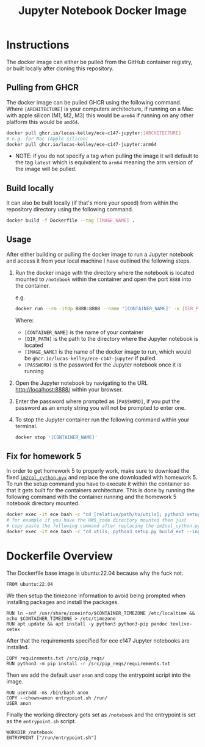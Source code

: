 #+title: Jupyter Notebook Docker Image

* Instructions
The docker image can either be pulled from the GitHub container registry, or built locally after cloning this repository.
** Pulling from GHCR
The docker image can be pulled GHCR using the following command. Where =[ARCHITECTURE]= is your computers architecture, if running on a Mac with apple silicon (M1, M2, M3) this would be =arm64= if running on any other platform this would be =amd64=.
#+begin_src bash
  docker pull ghcr.io/lucas-kelley/ece-c147-jupyter:[ARCHITECTURE]
  # e.g. for Mac (Apple silicon)
  docker pull ghcr.io/lucas-kelley/ece-c147-jupyter:arm64
#+end_src
- NOTE: if you do not specify a tag when pulling the image it will default to the tag =latest= which is equivalent to =arm64= meaning the arm version of the image will be pulled.


** Build locally
It can also be built locally (if that's more your speed) from within the repository directory using the following command.
#+begin_src bash
  docker build -f Dockerfile --tag [IMAGE_NAME] .
#+end_src


** Usage
After either building or pulling the docker image to run a Jupyter notebook and access it from your local machine I have outlined the following steps.
1) Run the docker image with the directory where the notebook is located mounted to =/notebook= within the container and open the port =8888= into the container.
   
   e.g.
   #+begin_src bash
     docker run --rm -itdp 8888:8888 --name '[CONTAINER_NAME]' -v [DIR_PATH]:/notebook [IMAGE_NAME] '[PASSWORD]'
   #+end_src
   Where:
   - =[CONTAINER_NAME]= is the name of your container
   - =[DIR_PATH]= is the path to the directory where the Jupyter notebook is located
   - =[IMAGE_NAME]= is the name of the docker image to run, which would be =ghcr.io/lucas-kelley/ece-c147-jupyter= if pulled.
   - =[PASSWORD]= is the password for the Jupyter notebook once it is running
2) Open the Jupyter notebook by navigating to the URL [[http://localhost:8888/]] within your browser.
3) Enter the password where prompted as =[PASSWORD]=, if you put the password as an empty string you will not be prompted to enter one.
4) To stop the Jupyter container run the following command within your terminal.
   #+begin_src bash
     docker stop '[CONTAINER_NAME]'
   #+end_src


** Fix for homework 5
In order to get homework 5 to properly work, make sure to download the fixed [[https://piazza.com/redirect/s3?bucket=uploads&prefix=paste%2Fktz5qi1wsal4y2%2F9c4d1bfcdaf233ffb2b6e61c155ce229f426b0107fd66980b3bff4b057445c68%2Fim2col_cython.pyx][=im2col_cython.pyx=]] and replace the one downloaded with homework 5.
To run the setup command you have to execute it within the container so that it gets built for the containers architecture.
This is done by running the following command with the container running and the homework 5 notebook directory mounted.
#+begin_src bash
  docker exec -it ece bash -c "cd [relative/path/to/utils]; python3 setup.py build_ext --inplace"
  # for example if you have the HW5_code directory mounted then just
  # copy paste the following command after replacing the im2col_cython.pyx file in utils
  docker exec -it ece bash -c "cd utils; python3 setup.py build_ext --inplace"
#+end_src


* Dockerfile Overview
The Dockerfile base image is ubuntu:22.04 because why the fuck not.
#+begin_src docker :tangle "Dockerfile"
  FROM ubuntu:22.04
#+end_src

We then setup the timezone information to avoid being prompted when installing packages and install the packages.
#+begin_src docker :tangle "Dockerfile"
  RUN ln -snf /usr/share/zoneinfo/$CONTAINER_TIMEZONE /etc/localtime && echo $CONTAINER_TIMEZONE > /etc/timezone
  RUN apt update && apt install -y python3 python3-pip pandoc texlive-xetex
#+end_src

After that the requirements specified for ece c147 Jupyter notebooks are installed.
#+begin_src docker :tangle "Dockerfile"
  COPY requirements.txt /src/pip_reqs/
  RUN python3 -m pip install -r /src/pip_reqs/requirements.txt
#+end_src

Then we add the default user =anon= and copy the entrypoint script into the image.
#+begin_src docker :tangle "Dockerfile"
  RUN useradd -ms /bin/bash anon
  COPY --chown=anon entrypoint.sh /run/
  USER anon
#+end_src

Finally the working directory gets set as =/notebook= and the entrypoint is set as the =entrypoint.sh= script.
#+begin_src docker :tangle "Dockerfile"
  WORKDIR /notebook
  ENTRYPOINT ["/run/entrypoint.sh"]
#+end_src
